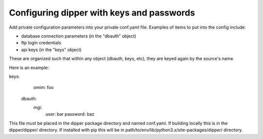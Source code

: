 .. _configuration:

Configuring dipper with keys and passwords
==========================================

Add private configuration parameters into your private conf.yaml file.
Examples of items to put into the config include:

* database connection parameters (in the "dbauth" object)
* ftp login credentials
* api keys (in the "keys" object)

These are organized such that within any object (dbauth, keys, etc),
they are keyed again by the source's name.

Here is an example:

.. code-block::yaml

keys:
	omim: foo
  dbauth:
      mgi:
        user: bar
        password: baz

This file must be placed in the dipper package directory and named conf.yaml.
If building locally this is in the dipper/dipper/ directory.  If installed with pip
this will be in path/to/env/lib/python3.x/site-packages/dipper/ directory.
